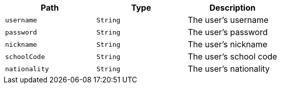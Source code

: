 |===
|Path|Type|Description

|`+username+`
|`+String+`
|The user's username

|`+password+`
|`+String+`
|The user's password

|`+nickname+`
|`+String+`
|The user's nickname

|`+schoolCode+`
|`+String+`
|The user's school code

|`+nationality+`
|`+String+`
|The user's nationality

|===